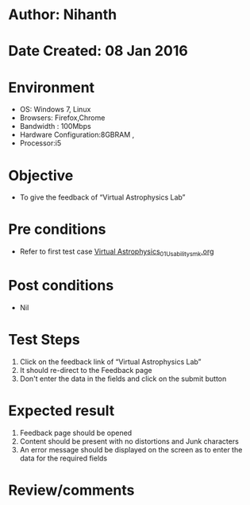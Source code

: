 * Author: Nihanth
* Date Created: 08 Jan 2016
* Environment
  - OS: Windows 7, Linux
  - Browsers: Firefox,Chrome
  - Bandwidth : 100Mbps
  - Hardware Configuration:8GBRAM , 
  - Processor:i5

* Objective
  - To give the feedback of “Virtual Astrophysics Lab”

* Pre conditions
  - Refer to first test case [[https://github.com/Virtual-Labs/virtual-astrophysics-lab-iitk/blob/master/test-cases/integration_test-cases/Systems/Virtual Astrophysics_01_Usability_smk.org][Virtual Astrophysics_01_Usability_smk.org]]

* Post conditions
  - Nil
* Test Steps
  1. Click on the feedback link of “Virtual Astrophysics Lab” 
  2. It should re-direct to the Feedback  page
  3. Don't enter the data in the fields and click on the submit button

* Expected result
  1. Feedback page should be opened
  2. Content should be present with no distortions and Junk characters
  3. An error message should be displayed on the screen as to enter the data for the required fields

* Review/comments


